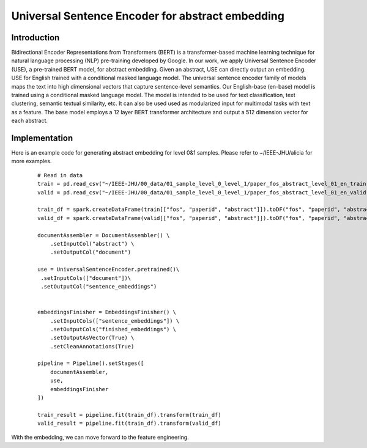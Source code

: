 Universal Sentence Encoder for abstract embedding
===============================================================================

Introduction
--------------------

Bidirectional Encoder Representations from Transformers (BERT)
is a transformer-based machine learning technique for natural language processing (NLP)
pre-training developed by Google. In our work, we apply Universal Sentence Encoder (USE), a pre-trained BERT model, for
abstract embedding. Given an abstract, USE can directly output an embedding. USE for English trained
with a conditional masked language model.
The universal sentence encoder family of models maps
the text into high dimensional vectors that capture sentence-level semantics.
Our English-base (en-base) model is trained using a conditional
masked language model. The model is intended to be used for text classification,
text clustering, semantic textual similarity, etc.
It can also be used used as modularized input for multimodal
tasks with text as a feature. The base model employs a 12 layer BERT transformer architecture and output a 512 dimension
vector for each abstract.

Implementation
--------------------
Here is an example code for generating abstract embedding for level 0&1 samples. Please refer to ~/IEEE-JHU/alicia for
more examples.

    ::

        # Read in data
        train = pd.read_csv("~/IEEE-JHU/00_data/01_sample_level_0_level_1/paper_fos_abstract_level_01_en_train.csv")
        valid = pd.read_csv("~/IEEE-JHU/00_data/01_sample_level_0_level_1/paper_fos_abstract_level_01_en_valid.csv")

        train_df = spark.createDataFrame(train[["fos", "paperid", "abstract"]]).toDF("fos", "paperid", "abstract")
        valid_df = spark.createDataFrame(valid[["fos", "paperid", "abstract"]]).toDF("fos", "paperid", "abstract")

        documentAssembler = DocumentAssembler() \
            .setInputCol("abstract") \
            .setOutputCol("document")

        use = UniversalSentenceEncoder.pretrained()\
         .setInputCols(["document"])\
         .setOutputCol("sentence_embeddings")


        embeddingsFinisher = EmbeddingsFinisher() \
            .setInputCols(["sentence_embeddings"]) \
            .setOutputCols("finished_embeddings") \
            .setOutputAsVector(True) \
            .setCleanAnnotations(True)

        pipeline = Pipeline().setStages([
            documentAssembler,
            use,
            embeddingsFinisher
        ])

        train_result = pipeline.fit(train_df).transform(train_df)
        valid_result = pipeline.fit(train_df).transform(valid_df)


With the embedding, we can move forward to the feature engineering.

